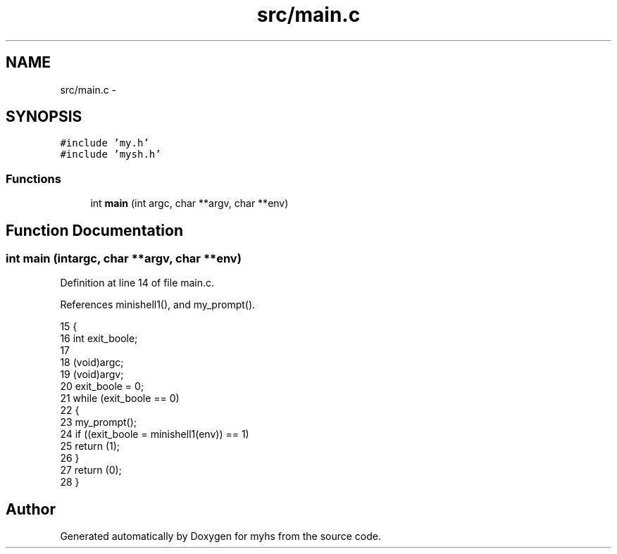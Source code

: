 .TH "src/main.c" 3 "Wed Jan 7 2015" "Version 1.0" "myhs" \" -*- nroff -*-
.ad l
.nh
.SH NAME
src/main.c \- 
.SH SYNOPSIS
.br
.PP
\fC#include 'my\&.h'\fP
.br
\fC#include 'mysh\&.h'\fP
.br

.SS "Functions"

.in +1c
.ti -1c
.RI "int \fBmain\fP (int argc, char **argv, char **env)"
.br
.in -1c
.SH "Function Documentation"
.PP 
.SS "int main (intargc, char **argv, char **env)"

.PP
Definition at line 14 of file main\&.c\&.
.PP
References minishell1(), and my_prompt()\&.
.PP
.nf
15 {
16   int   exit_boole;
17 
18   (void)argc;
19   (void)argv;
20   exit_boole = 0;
21   while (exit_boole == 0)
22     {
23       my_prompt();
24       if ((exit_boole = minishell1(env)) == 1)
25     return (1);
26     }
27   return (0);
28 }
.fi
.SH "Author"
.PP 
Generated automatically by Doxygen for myhs from the source code\&.
